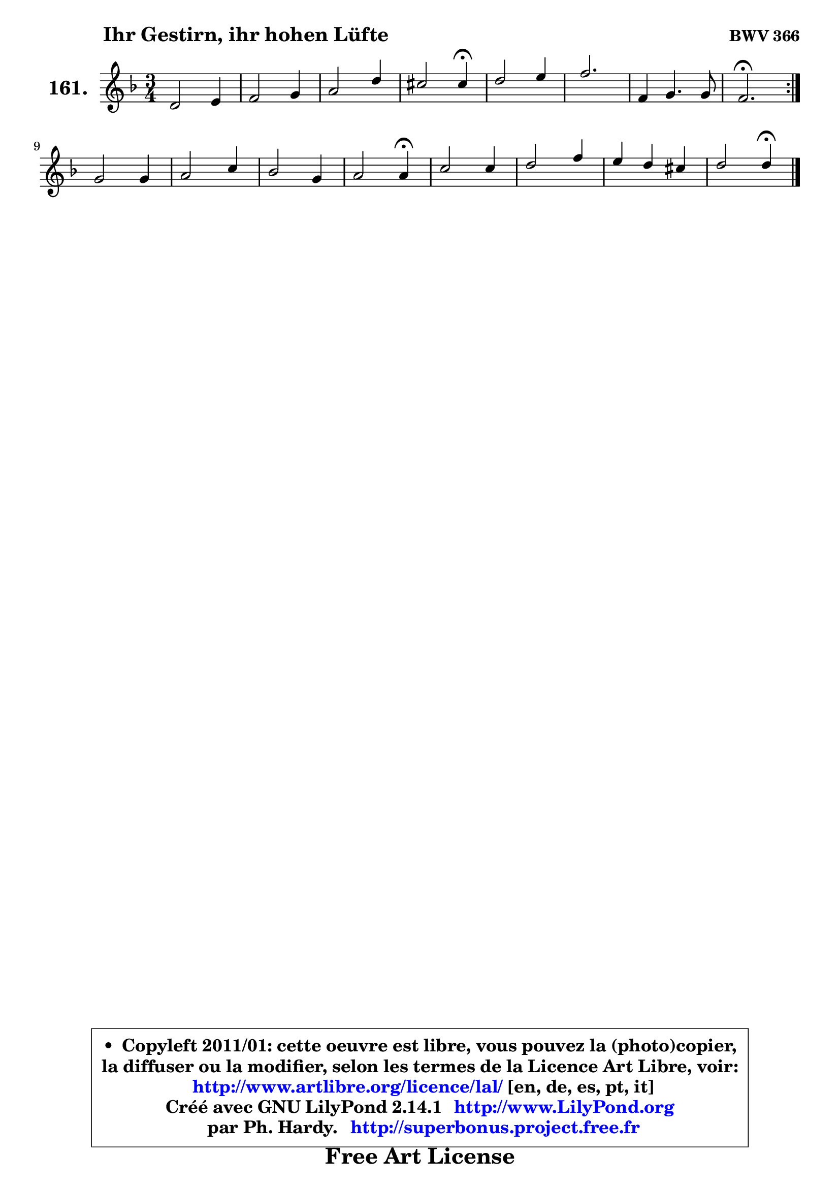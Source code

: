 
\version "2.14.1"

    \paper {
%	system-system-spacing #'padding = #0.1
%	score-system-spacing #'padding = #0.1
%	ragged-bottom = ##f
%	ragged-last-bottom = ##f
	}

    \header {
      opus = \markup { \bold "BWV 366" }
      piece = \markup { \hspace #9 \fontsize #2 \bold "Ihr Gestirn, ihr hohen Lüfte" }
      maintainer = "Ph. Hardy"
      maintainerEmail = "superbonus.project@free.fr"
      lastupdated = "2011/Jul/20"
      tagline = \markup { \fontsize #3 \bold "Free Art License" }
      copyright = \markup { \fontsize #3  \bold   \override #'(box-padding .  1.0) \override #'(baseline-skip . 2.9) \box \column { \center-align { \fontsize #-2 \line { • \hspace #0.5 Copyleft 2011/01: cette oeuvre est libre, vous pouvez la (photo)copier, } \line { \fontsize #-2 \line {la diffuser ou la modifier, selon les termes de la Licence Art Libre, voir: } } \line { \fontsize #-2 \with-url #"http://www.artlibre.org/licence/lal/" \line { \fontsize #1 \hspace #1.0 \with-color #blue http://www.artlibre.org/licence/lal/ [en, de, es, pt, it] } } \line { \fontsize #-2 \line { Créé avec GNU LilyPond 2.14.1 \with-url #"http://www.LilyPond.org" \line { \with-color #blue \fontsize #1 \hspace #1.0 \with-color #blue http://www.LilyPond.org } } } \line { \hspace #1.0 \fontsize #-2 \line {par Ph. Hardy. } \line { \fontsize #-2 \with-url #"http://superbonus.project.free.fr" \line { \fontsize #1 \hspace #1.0 \with-color #blue http://superbonus.project.free.fr } } } } } }

	  }

  guidemidi = {
	\repeat volta 2 {
        R2. |
        R2. |
        R2. |
        r2 \tempo 4 = 30 r4 \tempo 4 = 78 |
        R2. |
        r2. |
        R2. |
        \tempo 4 = 40 r2. \tempo 4 = 78 | } %fin du repeat
        R2. |
        R2. |
        R2. |
        r2 \tempo 4 = 30 r4 \tempo 4 = 78 |
        R2. |
        R2. |
        R2. |
        r2 \tempo 4 = 30 r4 |
	}

  upper = {
	\time 3/4
	\key d \minor
	\clef treble
	\voiceOne
	<< { 
	% SOPRANO
	\set Voice.midiInstrument = "acoustic grand"
	\relative c' {
	\repeat volta 2 {
        d2 e4 |
        f2 g4 |
        a2 d4 |
        cis2 cis4\fermata |
        d2 e4 |
        f2. |
        f,4 g4. g8 |
        f2.\fermata | } %fin du repeat
        g2 g4 |
        a2 c4 |
        bes2 g4 |
        a2 a4\fermata |
        c2 c4 |
        d2 f4 |
        e4 d cis |
        d2 d4\fermata |
        \bar "|."
	} % fin de relative
	}

%	\context Voice="1" { \voiceTwo 
%	% ALTO
%	\set Voice.midiInstrument = "acoustic grand"
%	\relative c' {
%	\repeat volta 2 {
%        a2 cis4 |
%        d2 e4 |
%        f4. g8 a4 |
%        a2 a4 |
%        a2 a4 |
%        a4. g8 f e |
%        f2 e4 |
%        c2. | } %fin du repeat
%        e4 f g4 ~ |
%        g8 f ~ f e f4 |
%        f4 e8 d e4 |
%        f2 f4 |
%        a2 a8 g |
%        f8 e f g a4 |
%        bes8 g f e e g |
%        fis2 fis4 |
%        \bar "|."
%	} % fin de relative
%	\oneVoice
%	} >>
 >>
	}

    lower = {
	\time 3/4
	\key d \minor
	\clef bass
	\voiceOne
	<< { 
	% TENOR
	\set Voice.midiInstrument = "acoustic grand"
	\relative c {
	\repeat volta 2 {
        f8 g a4 g |
        a2 bes4 |
        c4 d8 e f4 |
        e2 e4 |
        f2 e4 |
        d8 cis d e d c |
        bes8 a d4 c8. bes16 |
        a2. | } %fin du repeat
        c2 c4 |
        c4. bes8 a4 |
        d2 c4 |
        c2 c4 |
        f2 f8 es |
        d2 c4 |
        bes4 b a |
        a2 a4 |
        \bar "|."
	} % fin de relative
	}
	\context Voice="1" { \voiceTwo 
	% BASS
	\set Voice.midiInstrument = "acoustic grand"
	\relative c {
	\repeat volta 2 {
        d8 e f g f e |
        d4 c8 bes a g |
        f8 g f e d4 |
        a'2 a4\fermata |
        d8 e f e d cis |
        d2. ~ |
	d8 c8 bes4 c |
        f,2.\fermata | } %fin du repeat
        c'4 d e |
        f4 g a |
        g4 g, c |
        f2 f4\fermata |
        f4 f,8 g a4 |
        bes4 bes' a |
        g4 gis a |
        d,2 d4\fermata |
        \bar "|."
	} % fin de relative
	\oneVoice
	} >>
	}


    \score { 

	\new PianoStaff <<
	\set PianoStaff.instrumentName = \markup { \bold \huge "161." }
	\new Staff = "upper" \upper
%	\new Staff = "lower" \lower
	>>

    \layout {
%	ragged-last = ##f
	   }

         } % fin de score

  \score {
\unfoldRepeats { << \guidemidi \upper >> }
    \midi {
    \context {
     \Staff
      \remove "Staff_performer"
               }

     \context {
      \Voice
       \consists "Staff_performer"
                }

     \context { 
      \Score
      tempoWholesPerMinute = #(ly:make-moment 78 4)
		}
	    }
	}


